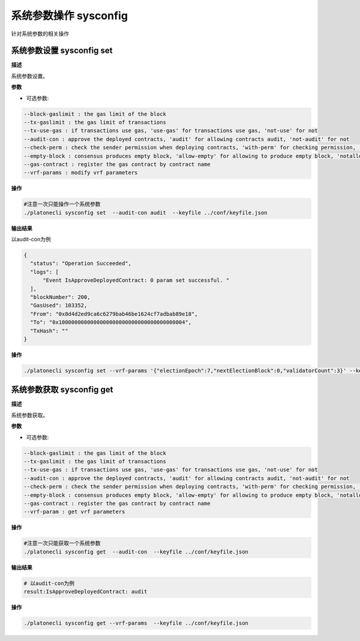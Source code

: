 .. _cli-sysconfig:

==================================
系统参数操作 sysconfig
==================================

针对系统参数的相关操作

系统参数设置 sysconfig set
===============================

**描述**

系统参数设置。

**参数**

- 可选参数:

.. code:: bash

      --block-gaslimit : the gas limit of the block
      --tx-gaslimit : the gas limit of transactions
      --tx-use-gas : if transactions use gas, 'use-gas' for transactions use gas, 'not-use' for not
      --audit-con : approve the deployed contracts, 'audit' for allowing contracts audit, 'not-audit' for not
      --check-perm : check the sender permission when deploying contracts, 'with-perm' for checking permission, 'without-perm' for not
      --empty-block : consensus produces empty block, 'allow-empty' for allowing to produce empty block, 'notallow-empty' for not
      --gas-contract : register the gas contract by contract name
      --vrf-params : modify vrf parameters

**操作**

.. code:: bash

      #注意一次只能操作一个系统参数
      ./platonecli sysconfig set  --audit-con audit  --keyfile ../conf/keyfile.json

**输出结果**

以audit-con为例

.. code:: json

      {
        "status": "Operation Succeeded",
        "logs": [
            "Event IsApproveDeployedContract: 0 param set successful. "
        ],
        "blockNumber": 200,
        "GasUsed": 103352,
        "From": "0x8d4d2ed9ca6c6279bab46be1624cf7adbab89e18",
        "To": "0x1000000000000000000000000000000000000004",
        "TxHash": ""
      }

**操作**

.. code:: bash

      ./platonecli sysconfig set --vrf-params '{"electionEpoch":7,"nextElectionBlock":0,"validatorCount":3}' --keyfile ../conf/keyfile.json

系统参数获取 sysconfig get
===============================

**描述**

系统参数获取。

**参数**

- 可选参数:

.. code:: bash

      --block-gaslimit : the gas limit of the block
      --tx-gaslimit : the gas limit of transactions
      --tx-use-gas : if transactions use gas, 'use-gas' for transactions use gas, 'not-use' for not
      --audit-con : approve the deployed contracts, 'audit' for allowing contracts audit, 'not-audit' for not
      --check-perm : check the sender permission when deploying contracts, 'with-perm' for checking permission, 'without-perm' for not
      --empty-block : consensus produces empty block, 'allow-empty' for allowing to produce empty block, 'notallow-empty' for not
      --gas-contract : register the gas contract by contract name
      --vrf-param : get vrf parameters

**操作**

.. code:: bash

      #注意一次只能获取一个系统参数
      ./platonecli sysconfig get  --audit-con  --keyfile ../conf/keyfile.json

**输出结果**

.. code:: console

      # 以audit-con为例
      result:IsApproveDeployedContract: audit

**操作**

.. code:: bash

      ./platonecli sysconfig get --vrf-params  --keyfile ../conf/keyfile.json